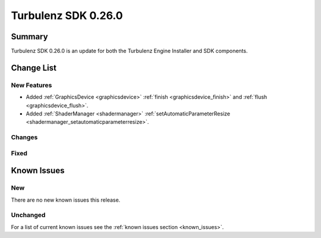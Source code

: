 --------------------
Turbulenz SDK 0.26.0
--------------------

.. highlight:: javascript

Summary
=======

Turbulenz SDK 0.26.0 is an update for both the Turbulenz Engine
Installer and SDK components.


Change List
===========

New Features
------------

* Added :ref:`GraphicsDevice  <graphicsdevice>` :ref:`finish <graphicsdevice_finish>` and :ref:`flush <graphicsdevice_flush>`.
* Added :ref:`ShaderManager  <shadermanager>` :ref:`setAutomaticParameterResize <shadermanager_setautomaticparameterresize>`.

Changes
-------

Fixed
-----

Known Issues
============

New
---

There are no new known issues this release.

Unchanged
---------

For a list of current known issues see the :ref:`known issues section
<known_issues>`.
